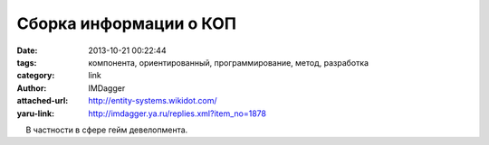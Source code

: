 Сборка информации о КОП
=======================
:date: 2013-10-21 00:22:44
:tags: компонента, ориентированный, программирование, метод, разработка
:category: link
:author: IMDagger
:attached-url: http://entity-systems.wikidot.com/
:yaru-link: http://imdagger.ya.ru/replies.xml?item_no=1878

    В частности в сфере гейм девелопмента.

